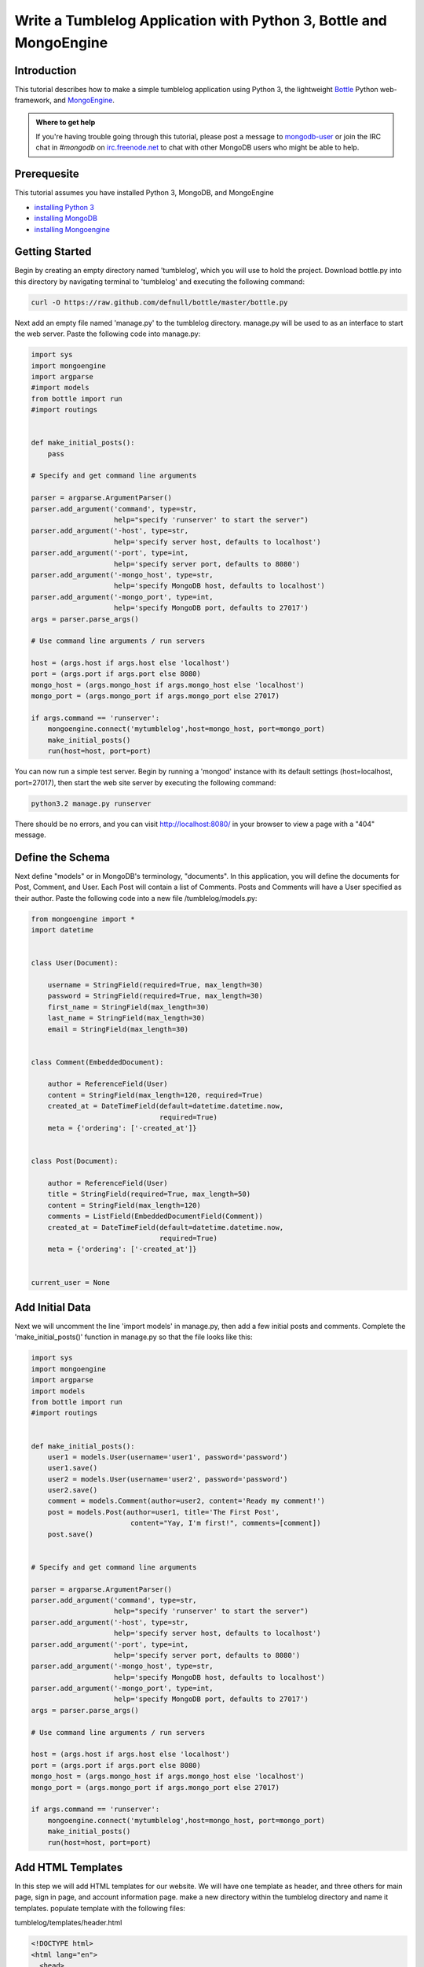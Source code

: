 ===================================================================
Write a Tumblelog Application with Python 3, Bottle and MongoEngine
===================================================================

Introduction
------------

This tutorial describes how to make a simple tumblelog application using Python 3, the lightweight `Bottle`_ Python web-framework, and `MongoEngine`_.

.. admonition:: Where to get help

   If you're having trouble going through this tutorial, please post
   a message to `mongodb-user`_ or join the IRC chat in *#mongodb* on
   `irc.freenode.net`_ to chat with other MongoDB users who might be
   able to help.

.. _Bottle: http://bottlepy.org/
.. _MongoEngine: http://mongoengine.org/
.. _mongodb-user: http://groups.google.com/group/mongodb-user
.. _irc.freenode.net: http://freenode.net/

Prerequesite
------------

This tutorial assumes you have installed Python 3, MongoDB, and MongoEngine

- `installing Python 3`_
- `installing MongoDB`_
- `installing Mongoengine`_

.. _installing Python 3: http://www.python.org/getit/releases/3.2.3/
.. _installing MongoDB: http://www.mongodb.org/display/DOCS/Quickstart
.. _installing Mongoengine: http://mongoengine.org

Getting Started
---------------

Begin by creating an empty directory named 'tumblelog', which you will use to hold the project.  Download bottle.py into this directory by navigating terminal to 'tumblelog' and executing the following command: 

.. code-block:: bash

   curl -O https://raw.github.com/defnull/bottle/master/bottle.py

Next add an empty file named 'manage.py' to the tumblelog directory.  manage.py will be used to as an interface to start the web server.  Paste the following code into manage.py:

.. code-block:: python

   import sys
   import mongoengine
   import argparse
   #import models
   from bottle import run
   #import routings


   def make_initial_posts():
       pass

   # Specify and get command line arguments

   parser = argparse.ArgumentParser()
   parser.add_argument('command', type=str,
                       help="specify 'runserver' to start the server")
   parser.add_argument('-host', type=str,
                       help='specify server host, defaults to localhost')
   parser.add_argument('-port', type=int,
                       help='specify server port, defaults to 8080')
   parser.add_argument('-mongo_host', type=str,
                       help='specify MongoDB host, defaults to localhost')
   parser.add_argument('-mongo_port', type=int,
                       help='specify MongoDB port, defaults to 27017')
   args = parser.parse_args()

   # Use command line arguments / run servers

   host = (args.host if args.host else 'localhost')
   port = (args.port if args.port else 8080)
   mongo_host = (args.mongo_host if args.mongo_host else 'localhost')
   mongo_port = (args.mongo_port if args.mongo_port else 27017)

   if args.command == 'runserver':
       mongoengine.connect('mytumblelog',host=mongo_host, port=mongo_port)
       make_initial_posts()
       run(host=host, port=port)


You can now run a simple test server.  Begin by running a 'mongod' instance with its default settings (host=localhost, port=27017), then start the web site server by executing the following command:

.. code-block:: bash

   python3.2 manage.py runserver

There should be no errors, and you can visit http://localhost:8080/ in your browser to view a page with a "404" message.

Define the Schema
-----------------

Next define "models" or in MongoDB's terminology, "documents".  In this application, you will define the documents for Post, Comment, and User.  Each Post will contain a list of Comments.  Posts and Comments will have a User specified as their author.  Paste the following code into a new file /tumblelog/models.py:

.. code-block:: python

   from mongoengine import *
   import datetime


   class User(Document):

       username = StringField(required=True, max_length=30)
       password = StringField(required=True, max_length=30)
       first_name = StringField(max_length=30)
       last_name = StringField(max_length=30)
       email = StringField(max_length=30)


   class Comment(EmbeddedDocument):

       author = ReferenceField(User)
       content = StringField(max_length=120, required=True)
       created_at = DateTimeField(default=datetime.datetime.now,
                                  required=True)
       meta = {'ordering': ['-created_at']}


   class Post(Document):

       author = ReferenceField(User)
       title = StringField(required=True, max_length=50)
       content = StringField(max_length=120)
       comments = ListField(EmbeddedDocumentField(Comment))
       created_at = DateTimeField(default=datetime.datetime.now,
                                  required=True)
       meta = {'ordering': ['-created_at']}


   current_user = None


Add Initial Data
----------------

Next we will uncomment the line 'import models' in manage.py, then add a few initial posts and comments.  Complete the 'make_initial_posts()' function in manage.py so that the file looks like this:

.. code-block:: python

   import sys
   import mongoengine
   import argparse
   import models
   from bottle import run
   #import routings


   def make_initial_posts():
       user1 = models.User(username='user1', password='password')
       user1.save()
       user2 = models.User(username='user2', password='password')
       user2.save()
       comment = models.Comment(author=user2, content='Ready my comment!')
       post = models.Post(author=user1, title='The First Post',
                           content="Yay, I'm first!", comments=[comment])
       post.save()


   # Specify and get command line arguments

   parser = argparse.ArgumentParser()
   parser.add_argument('command', type=str,
                       help="specify 'runserver' to start the server")
   parser.add_argument('-host', type=str,
                       help='specify server host, defaults to localhost')
   parser.add_argument('-port', type=int,
                       help='specify server port, defaults to 8080')
   parser.add_argument('-mongo_host', type=str,
                       help='specify MongoDB host, defaults to localhost')
   parser.add_argument('-mongo_port', type=int,
                       help='specify MongoDB port, defaults to 27017')
   args = parser.parse_args()

   # Use command line arguments / run servers

   host = (args.host if args.host else 'localhost')
   port = (args.port if args.port else 8080)
   mongo_host = (args.mongo_host if args.mongo_host else 'localhost')
   mongo_port = (args.mongo_port if args.mongo_port else 27017)

   if args.command == 'runserver':
       mongoengine.connect('mytumblelog',host=mongo_host, port=mongo_port)
       make_initial_posts()
       run(host=host, port=port)


Add HTML Templates
------------------

In this step we will add HTML templates for our website.  We will have one template as header, and three others for main page, sign in page, and account information page. make a new directory within the tumblelog directory and name it templates.  populate template with the following files:

tumblelog/templates/header.html

.. code-block:: html

    <!DOCTYPE html>
    <html lang="en">
      <head>
        <meta charset="utf-8">
        <title>My Tumblelog</title>
        <link href="http://twitter.github.com/bootstrap/1.4.0/bootstrap.css" rel="stylesheet">
        <style>.content {padding-top: 80px;}</style>
      </head>

      <body>
        <div class="topbar">
          <div class="fill">
            <div class="container">
              <h2>
                <a href="/" class="brand">My Tumblelog</a> <small>Starring Bottle, MongoEngine and Python 3</small>
                %if current_user==None:
                  <ul class="nav secondary-nav">
                    <a href="/sign_in" class="btn primary">Sign in</a>
                  </ul>
                %else:
                  <ul class="nav secondary-nav">
                    <small>Signed in as {{ current_user.username }}</small>
                  </ul>
                  <ul class="nav secondary-nav">
                    <a href="/user/{{ current_user.username }}" class="btn primary">Create new post</a>
                  </ul>
                  <ul class="nav secondary-nav">
                    <a href="/account" class="btn primary">Account</a>
                  </ul>
                %end

              </h2>
          
            </div>
          </div>
        </div>

        <div class="container">
          <div class="content">
            %include
          </div>
        </div>
      </body>
    </html>


tumblelog/templates/main.html

.. code-block:: html

   %rebase templates/header.html current_user=current_user

   %if show_post:
     <form method="POST">
       <input type="text" name="post_title" placeholder="Post Title"><br />
       <textarea name="post_content" placeholder="Enter post here." cols=40 rows=6></textarea><br />
       <input type="submit" name="post_submit" class="btn primary" value="Submit">
     </form>
     <hr>
   %end

   %for post in posts:
     <div class="page-header">
       <h1><a href="/post/{{ post.author.username }}/{{ post.title }}">{{ post.title }}</a></h1>
     </div>
     <p>{{ post.content }}<p>
     <p>{{ post.created_at.strftime('%H:%M %Y-%m-%d') }}</p>
     <p><strong><a href="/user/{{ post.author.username }}">{{ post.author.username }}</a></strong> <small>on {{ post.created_at.strftime('%H:%M %Y-%m-%d') }}</small></p>
     <h2>Comments</h2>
     %if post.comments:
       %for comment in post.comments:
          <p>{{ comment.content }}</p>
          <p><strong><a href="/user/{{ comment.author.username }}">{{ comment.author.username }}</a></strong> <small>on {{ comment.created_at.strftime('%H:%M %Y-%m-%d') }}</small></p>
       %end
     %else:
       <p> No comments. </p>
     %end
   %end

   %if show_comment:
     <hr>
     <h2>Add a comment</h2>
     <form method="POST">
       <div class="actions">
         <textarea name="comment_area" placeholder="Enter comment here." cols=40 rows=6></textarea><br />
         <input type="submit" name="comment_button" class="btn primary" value="comment">
       </div>
     </form>
   %end

tumblelog/templates/sign_in.html

.. code-block:: html

   %rebase templates/header.html current_user=current_user

   <form method="POST">
     <h1> Sign in: </h1><br />
     username: <input type="text" name="username" placeholder="Enter username"/><br />
     password: <input type="password" name="password" /><br />
     <input type="submit" name="button" class="btn primary" value="Sign in" />
   </form>

   <hr>
   <form method="POST">
     <h1> or Create account: </h1><br />
     username: <input type="text" name="new_username" placeholder="Enter username"/><br />
     password: <input type="password" name="new_password1" /><br />
     password (again): <input type="password" name="new_password2" /><br />
     <input type="submit" name="button" class="btn primary" value="Create account" />
   </form>

   %if message:
     <b>{{ message }}</b>
   %end

tumblelog/templates/account.html

.. code-block:: html

   %rebase templates/header.html current_user=current_user

   <form method="POST">
     username: <input type="text" name="username" value={{ current_user.username }} readonly/><br />
     First name: <input type="text" name="first_name" value={{ current_user.first_name }} /><br />
     Last name: <input type="text" name="last_name" value={{ current_user.last_name }} /><br />
     email: <input type="text" name="email" value={{ current_user.email }} /><br />
     current password: <input type="password" name="current_password"/><br />
     new password: <input type="password" name="new_password1"/><br />
     new password (again): <input type="password" name="new_password2"/><br />
     <input type="submit" name="button" class="btn primary" value="Update info" />
     <hr>
     <input type="submit" name="button" class="btn primary" value="Sign out">
   </form>

   %if not message==None:
     <b>{{ message }}</b>
   %end

Open these file in your browser to get an ida of what the site will look like.  You should see multiple lines of text starting with '%'.  These lines represent embedded python code that will be executed by bottle.py

Add Routings
------------

Now create a new file in the 'tumblelog' directory and call it routings.py.  routings.py will contain instructions for what to do when a user visits different pages on your site, such as which HTML template to use.  Add the following to the new file, /tumblelog/routings.py:

.. code-block:: python

   from bottle import route, post, redirect, template, request
   import models


   @route('/')
   def main_page():
       return template('templates/main.html',
                       current_user=models.current_user,
                       posts=models.Post.objects, show_post=False,
                       show_comment=False)


   @route('/sign_in')
   def sign_in_page(message=None):
       return template('templates/sign_in.html',
                       current_user=models.current_user, message=message)


   @route('/account')
   def account_page(message=None):
       if models.current_user == None:
           return '<b>No user logged in</b>'
       else:
           return template('templates/account.html',
                           current_user=models.current_user,
                           message=message)


   @route('/user/<username>')
   def user_page(username):
       if models.User.objects(username=username).count() == 0:
           return "<b> User '%s' not found</b>" % username
       else:

           # Show posts from user in url

           linked_author = models.User.objects(username=username).first()
           return template('templates/main.html',
                           current_user=models.current_user,
                           posts=models.Post.objects(author=linked_author),
                           show_post=linked_author == models.current_user,
                           show_comment=False)


   @route('/post/<username>/<title>')
   def post_page(username, title):

       # show a specific post and its comments

       linked_author = models.User.objects(username=username).first()
       post = models.Post.objects(author=linked_author,
                                  title=title).first()
       return template('templates/main.html',
                       current_user=models.current_user, posts=[post],
                       show_post=False, show_comment=models.current_user
                       != None)


Uncomment the line 'import routings' in manage.py, and try running the server again.  You should see a start page with our initial posts and a Sign in button in the corner.  However, if you try to sign in or make a new account you will encounter a "Method Not Allowed" error.  To make this work we will have to tell routing.py what to do with the post requests sent out by the pressing buttons.

Add Post handling
-----------------

Append the following code to routings.py

.. code-block:: python

   # Handle Posts ( events sent from HTML templates )

   @post('/sign_in')
   def sign_in_action():

       # Get fields from HTML form

       username = request.forms.get('username')
       password = request.forms.get('password')
       new_username = request.forms.get('new_username')
       new_password1 = request.forms.get('new_password1')
       new_password2 = request.forms.get('new_password2')

       # Do logic for the forms

       if request.forms.get('button') == 'Sign in':
           if models.User.objects(username=username).count() == 0:
               return sign_in_page(message='username not found')
           else:
               linked_author = \
                   models.User.objects(username=username).first()
               if not password == linked_author.password:
                   return sign_in_page(message='incorrect password')
               else:
                   models.current_user = linked_author
                   redirect('/')
                   return main_page()
       else:

           # else if request.forms.get("buton") == "Create account"

           if models.User.objects(username=new_username).count() != 0:
               return sign_in_page(message='username taken')
           elif new_password1 != new_password2:
               return sign_in_page(message='passwords do not match')
           else:
               user = models.User(username=new_username,
                                  password=new_password1)
               user.save()
               models.current_user = user
               redirect('/')
               return main_page()


   @post('/account')
   def account_page_action():
       if request.forms.get('button') == 'Update info':

           # Get fields from page

           first_name = request.forms.get('first_name')
           last_name = request.forms.get('last_name')
           email = request.forms.get('email')
           cur_pass = request.forms.get('current_password')
           new_pass1 = request.forms.get('new_password1')
           new_pass2 = request.forms.get('new_password2')

           # Set current_user attributes (except password)

           cur_user = models.current_user
           cur_user.first_name = first_name
           cur_user.last_name = last_name
           cur_user.email = email

           # Set current_user password attribute

           if cur_pass:
               if cur_pass == cur_user.password:
                   if new_pass1 == new_pass2:
                       cur_user.password = new_pass1
                   else:
                       cur_user.save()
                       return account_page(message='passwords do not match'
                               )
               else:
                   cur_user.save()
                   return account_page(message='incorrect password')
           cur_user.save()
           return account_page(message='success')
       else:

           # else if request.forms.get("button") == "Sign out"

           models.current_user = None
           redirect('/')
           return main_page()


   @post('/user/<username>')
   def user_page_action(username):

       # handle new post

       post = models.Post(author=models.current_user,
                          title=request.forms.get('post_title'),
                          content=request.forms.get('post_content'))
       post.save()
       return user_page(username)


   @post('/post/<username>/<title>')
   def post_page_action(username, title):

       # handle new comment on a post

       linked_author = models.User.objects(username=username).first()
       post = models.Post.objects(author=linked_author,
                                  title=title).first()
       comment = models.Comment(author=models.current_user,
                                content=request.forms.get('comment_area'))
       post.comments.append(comment)
       post.save()
       return post_page(username, title)


You should now have a fully functional Tumblelog!
All of the code for this project can be found at https://github.com/LaineHerron/mytumblesite
